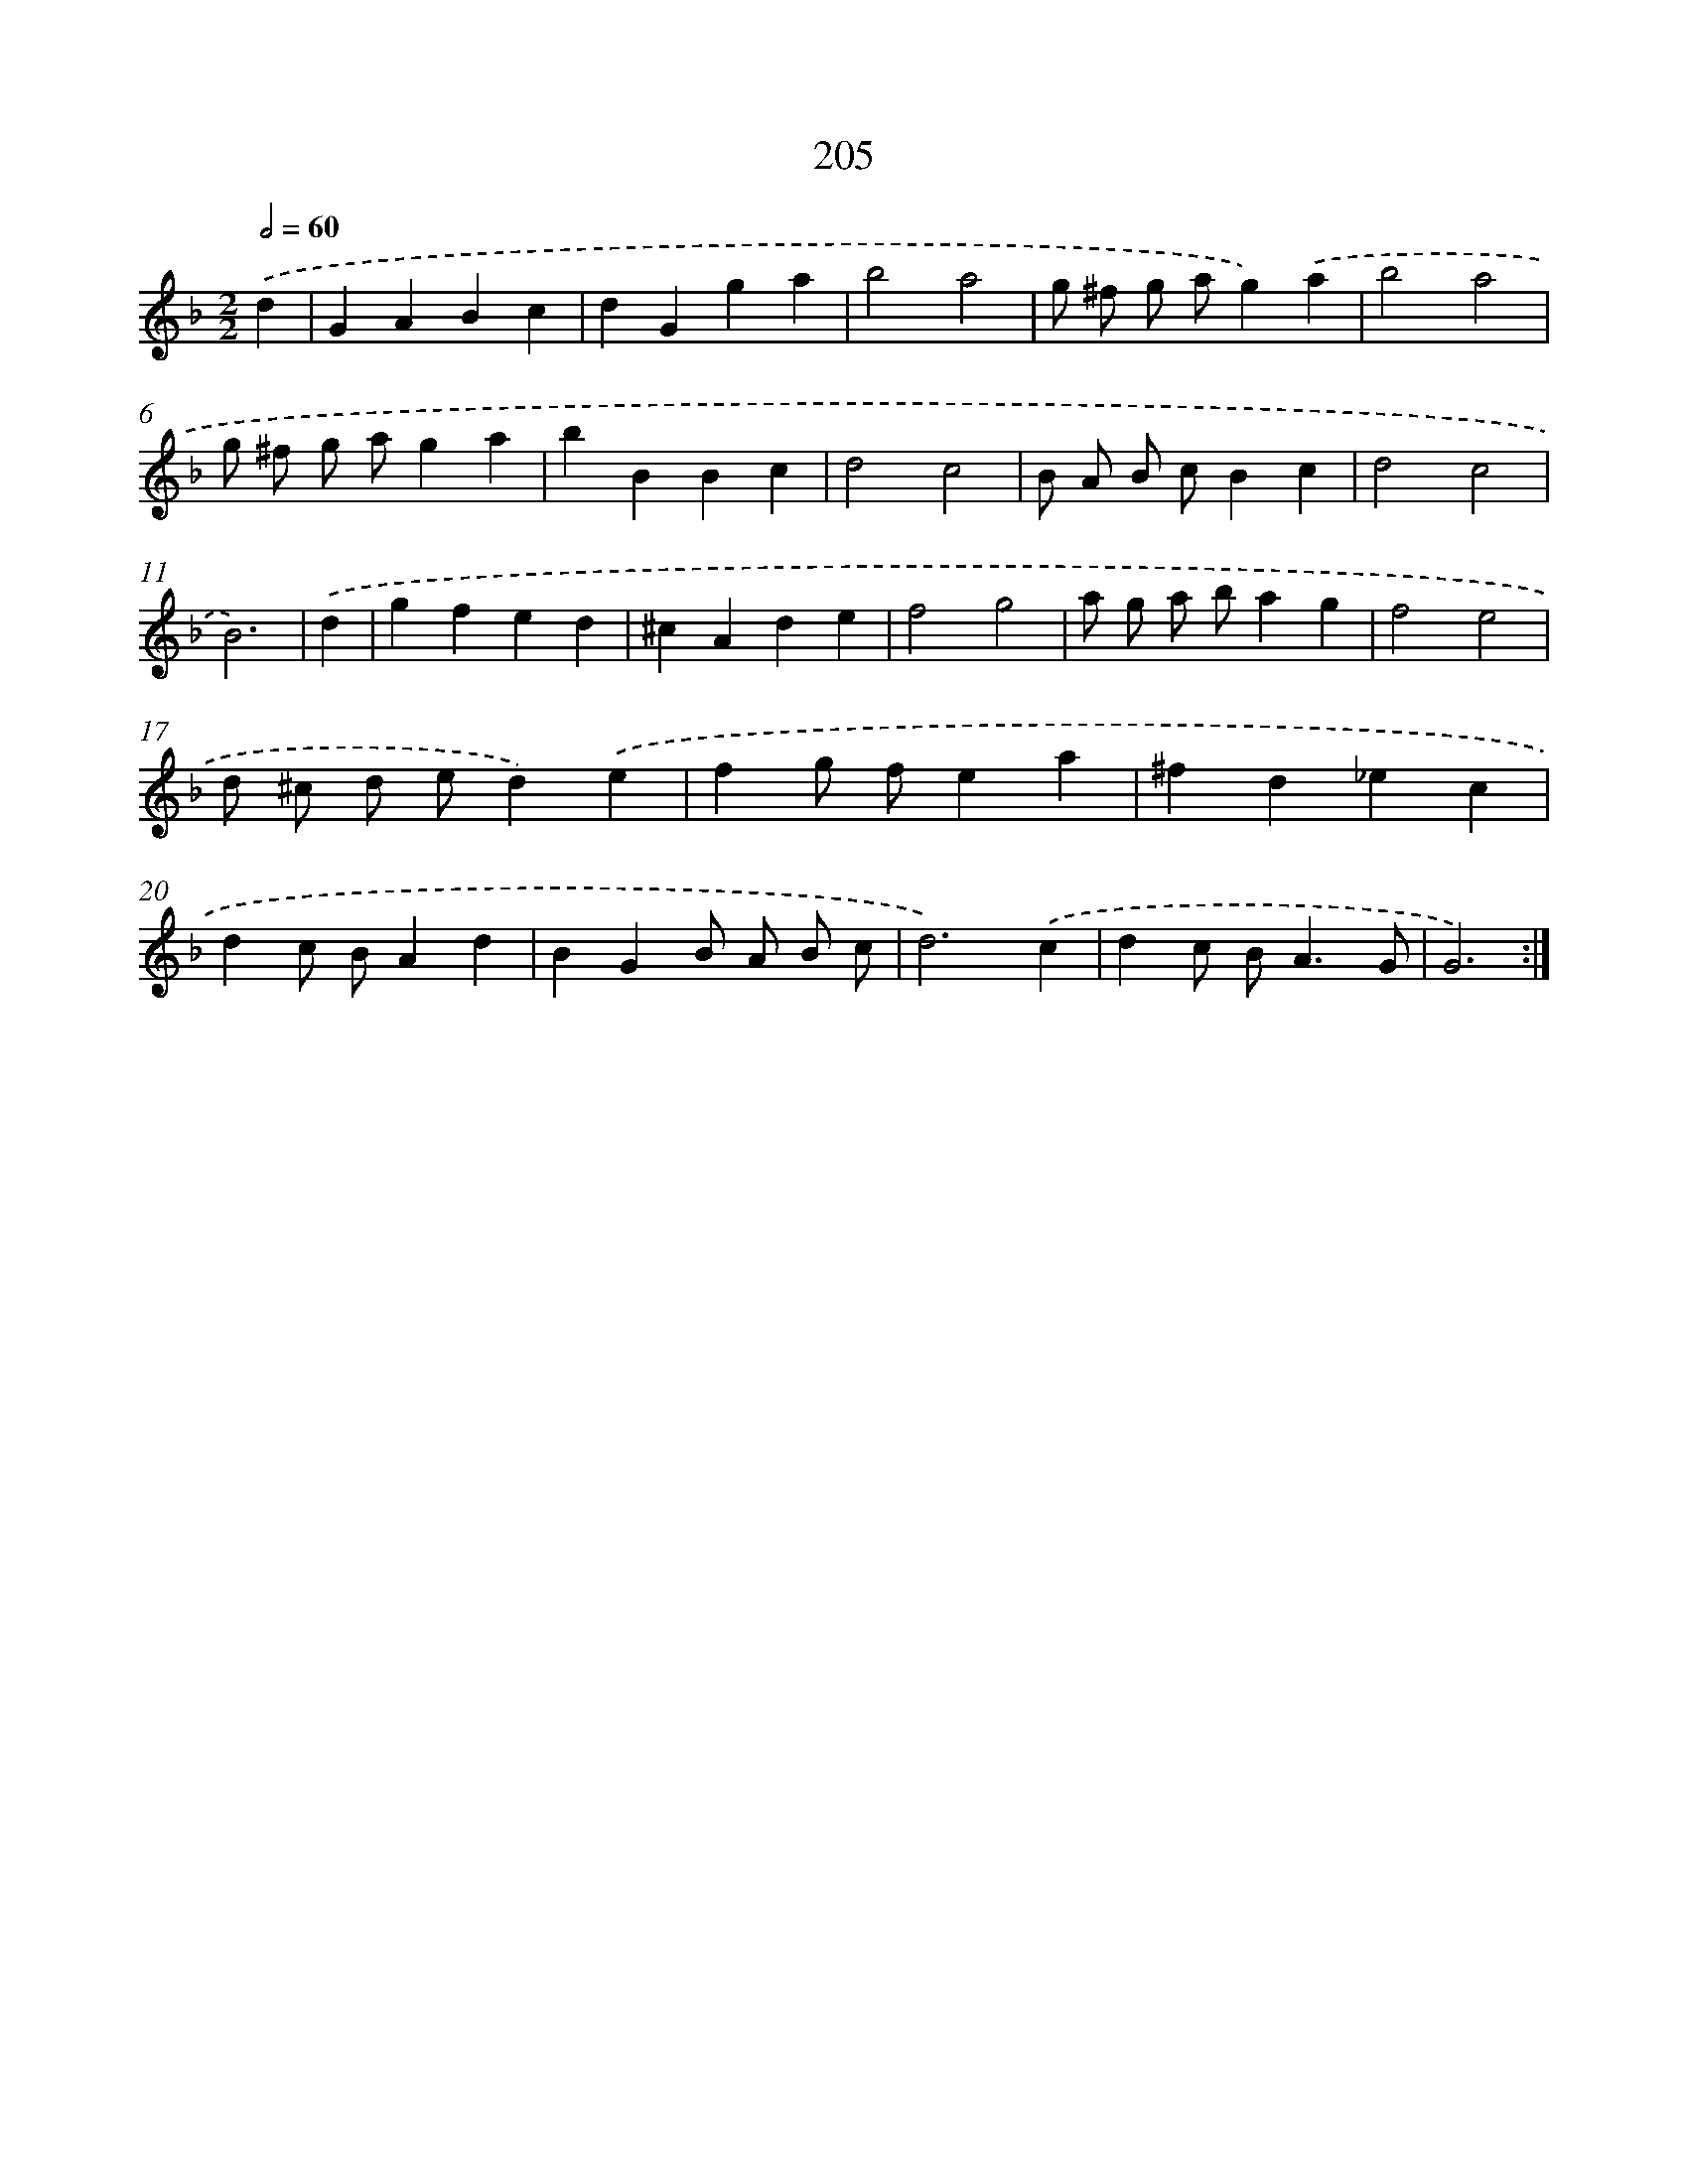 X: 15481
T: 205
%%abc-version 2.0
%%abcx-abcm2ps-target-version 5.9.1 (29 Sep 2008)
%%abc-creator hum2abc beta
%%abcx-conversion-date 2018/11/01 14:37:54
%%humdrum-veritas 2744625336
%%humdrum-veritas-data 256789143
%%continueall 1
%%barnumbers 0
L: 1/4
M: 2/2
Q: 1/2=60
K: F clef=treble
.('d [I:setbarnb 1]|
GABc |
dGga |
b2a2 |
g/ ^f/ g/ a/g).('a |
b2a2 |
g/ ^f/ g/ a/ga |
bBBc |
d2c2 |
B/ A/ B/ c/Bc |
d2c2 |
B3) |
.('d [I:setbarnb 12]|
gfed |
^cAde |
f2g2 |
a/ g/ a/ b/ag |
f2e2 |
d/ ^c/ d/ e/d).('e |
fg/ f/ea |
^fd_ec |
dc/ B/Ad |
BGB/ A/ B/ c/ |
d3).('c |
dc/ B<AG/ |
G3) :|]
